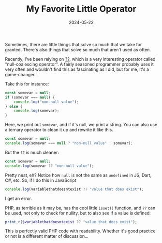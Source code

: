 #+TITLE: My Favorite Little Operator
#+DATE: 2024-05-22
#+HUGO_BASE_DIR: ../
#+HUGO_WEIGHT: auto
#+HUGO_TAGS: programming php js dart

Sometimes, there are little things that solve so much that we take for
granted. There's also things that solve so much that aren't used as
often.

Recently, I've been relying on [[https://en.wikipedia.org/wiki/Null_coalescing_operator][??]], which is a very
interesting operator called "null-coalescing operator". A fairly
seasoned programmer probably uses it very often and wouldn't find this
as fascinating as I did, but for me, it's a game-changer.

Take this for instance:
#+begin_src js
  const somevar = null;
  if (somevar === null) {
      console.log("non-null value");
  } else {
      console.log(somevar);
  }
#+end_src

Here, we print out =somevar=, and if it's null, we print a string. You
can also use a ternary operator to clean it up and rewrite it like
this.
#+begin_src js
  const somevar = null;
  console.log(somevar === null ? "non-null value" : somevar);
#+end_src

But the =??= is much cleaner:
#+begin_src js
  const somevar = null;
  console.log(somevar ?? "non-null value");
#+end_src

Pretty neat, eh? Notice how =null= is not the same as =undefined= in JS,
Dart, C#, etc. So, if I do this in JavaScript
#+begin_src js
  console.log(variablethatdoesntexist ?? "value that does exist");
#+end_src
I get an error.

PHP, as terrible as it may be, has the cool little =isset()= function, and =??= can be used, not only to check for nullity,
but to also see if a value is defined:
#+begin_src php
print_r($variablethatdoesntexist ?? "value that does exist");
#+end_src

This is perfectly valid PHP code with readability. Whether it's good
practice or not is a different matter of discussion...

